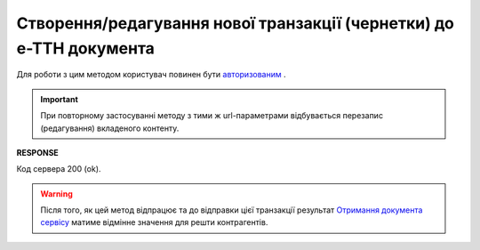 ######################################################################################
**Створення/редагування нової транзакції (чернетки) до е-ТТН документа**
######################################################################################

Для роботи з цим методом користувач повинен бути `авторизованим <https://wiki.edin.ua/uk/latest/integration_2_0/APIv2/Methods/Authorization.html>`__ .

.. important:: 
   При повторному застосуванні методу з тими ж url-параметрами відбувається перезапис (редагування) вкладеного контенту.

.. csv-table:: 
  :file: PostEcmrTransaction.csv
  :widths:  10, 41
  :stub-columns: 0

**RESPONSE**

Код сервера 200 (ok).

.. warning::
   Після того, як цей метод відпрацює та до відправки цієї транзакції результат `Отримання документа сервісу <https://wiki.edin.ua/uk/latest/API_ETTNv3_1/Methods/GetEcmrDocumentBody.html>`__ матиме відмінне значення для решти контрагентів. 